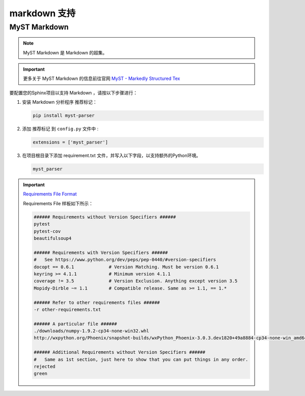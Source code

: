 ==========================
markdown 支持
==========================

.. _markdown-support:

MyST Markdown
====================

.. note:: 

   MyST Markdown 是 Markdown 的超集。

.. important:: 

   更多关于 MyST Markdown 的信息前往官网 `MyST - Markedly Structured Tex <https://myst-parser.readthedocs.io/en/latest/index.html>`_ 

要配置您的Sphinx项目以支持 Markdown ，请按以下步骤进行：

#. 安装 Markdown 分析程序 推荐标记：

   .. code-block:: default

      pip install myst-parser


#. 添加 推荐标记 到 ``config.py`` 文件中 :

   .. code-block:: python

      extensions = ['myst_parser']

#. 在项目根目录下添加 requirement.txt 文件，并写入以下字段，以支持额外的Python环境。

   .. code-block:: default

      myst_parser
   
.. important:: 
   
   `Requirements File Format <https://pip.pypa.io/en/latest/reference/requirements-file-format/#requirements-file-format>`_ 

   Requirements File 样板如下所示：

   .. code-block:: default

      ###### Requirements without Version Specifiers ######
      pytest
      pytest-cov
      beautifulsoup4

      ###### Requirements with Version Specifiers ######
      #   See https://www.python.org/dev/peps/pep-0440/#version-specifiers
      docopt == 0.6.1             # Version Matching. Must be version 0.6.1
      keyring >= 4.1.1            # Minimum version 4.1.1
      coverage != 3.5             # Version Exclusion. Anything except version 3.5
      Mopidy-Dirble ~= 1.1        # Compatible release. Same as >= 1.1, == 1.*

      ###### Refer to other requirements files ######
      -r other-requirements.txt

      ###### A particular file ######
      ./downloads/numpy-1.9.2-cp34-none-win32.whl
      http://wxpython.org/Phoenix/snapshot-builds/wxPython_Phoenix-3.0.3.dev1820+49a8884-cp34-none-win_amd64.whl

      ###### Additional Requirements without Version Specifiers ######
      #   Same as 1st section, just here to show that you can put things in any order.
      rejected
      green

   


